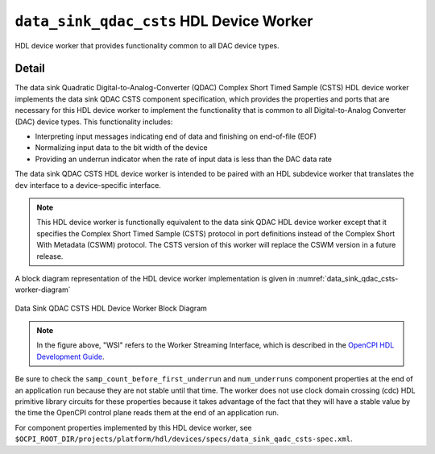 .. data_sink_qdac_csts HDL worker

.. This file is protected by Copyright. Please refer to the COPYRIGHT file
   distributed with this source distribution.

   This file is part of OpenCPI <http://www.opencpi.org>

   OpenCPI is free software: you can redistribute it and/or modify it under the
   terms of the GNU Lesser General Public License as published by the Free
   Software Foundation, either version 3 of the License, or (at your option) any
   later version.

   OpenCPI is distributed in the hope that it will be useful, but WITHOUT ANY
   WARRANTY; without even the implied warranty of MERCHANTABILITY or FITNESS FOR
   A PARTICULAR PURPOSE. See the GNU Lesser General Public License for
   more details.

   You should have received a copy of the GNU Lesser General Public License
   along with this program. If not, see <http://www.gnu.org/licenses/>.


.. _data_sink_qdac_csts-HDL-worker:


``data_sink_qdac_csts`` HDL Device Worker
=========================================
HDL device worker that provides functionality common to all DAC device types.

Detail
------
The data sink Quadratic Digital-to-Analog-Converter (QDAC)
Complex Short Timed Sample (CSTS) HDL device worker
implements the data sink QDAC CSTS component specification,
which provides the properties and ports
that are necessary for this HDL device worker to implement the
functionality that is common to all Digital-to-Analog Converter (DAC) device types.
This functionality includes:

* Interpreting input messages indicating end of data and finishing on end-of-file (EOF)

* Normalizing input data to the bit width of the device

* Providing an underrun indicator when the rate of input data is less than the DAC data rate

The data sink QDAC CSTS HDL device worker is intended to be paired with
an HDL subdevice worker that translates the ``dev`` interface
to a device-specific interface.

.. note::
   This HDL device worker is functionally equivalent to the data sink QDAC HDL device worker except that it specifies the Complex Short Timed Sample (CSTS) protocol in port definitions instead of the Complex Short With Metadata (CSWM) protocol. The CSTS version of this worker will replace the CSWM version in a future release.

A block diagram representation of the HDL device worker implementation is given in :numref:`data_sink_qdac_csts-worker-diagram`

.. _data_sink_qdac_csts-worker-diagram:

.. figure:: data_sink_qdac_csts_worker_block.svg
   :align: center

   Data Sink QDAC CSTS HDL Device Worker Block Diagram

.. note:: 
   In the figure above, "WSI" refers to the Worker Streaming Interface, which is described in the `OpenCPI HDL Development Guide <https://opencpi.gitlab.io/releases/latest/docs/OpenCPI_HDL_Development_Guide.pdf>`_.

Be sure to check the ``samp_count_before_first_underrun`` and ``num_underruns`` component properties
at the end of an application run because they are not stable until that time.  The worker does not use
clock domain crossing (cdc) HDL primitive library circuits
for these properties because it takes
advantage of the fact that they will have a stable value by the time the OpenCPI control
plane reads them at the end of an application run.

For component properties implemented by this HDL device worker, see ``$OCPI_ROOT_DIR/projects/platform/hdl/devices/specs/data_sink_qadc_csts-spec.xml``.

.. ocpi_documentation_worker::

   in: Size defined by ``IN_PORT_DATA_WIDTH``.
   on_off: See the section "Streaming Data Interfaces to/from an HDL Worker" in the `OpenCPI HDL Development Guide <https://opencpi.gitlab.io/releases/latest/docs/OpenCPI_HDL_Development_Guide.pdf>`_ for instructions on calculating the default value.

